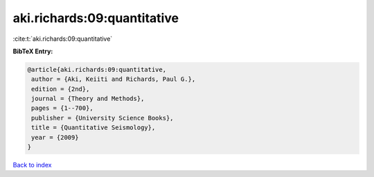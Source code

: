 aki.richards:09:quantitative
============================

:cite:t:`aki.richards:09:quantitative`

**BibTeX Entry:**

.. code-block:: bibtex

   @article{aki.richards:09:quantitative,
    author = {Aki, Keiiti and Richards, Paul G.},
    edition = {2nd},
    journal = {Theory and Methods},
    pages = {1--700},
    publisher = {University Science Books},
    title = {Quantitative Seismology},
    year = {2009}
   }

`Back to index <../By-Cite-Keys.html>`_
